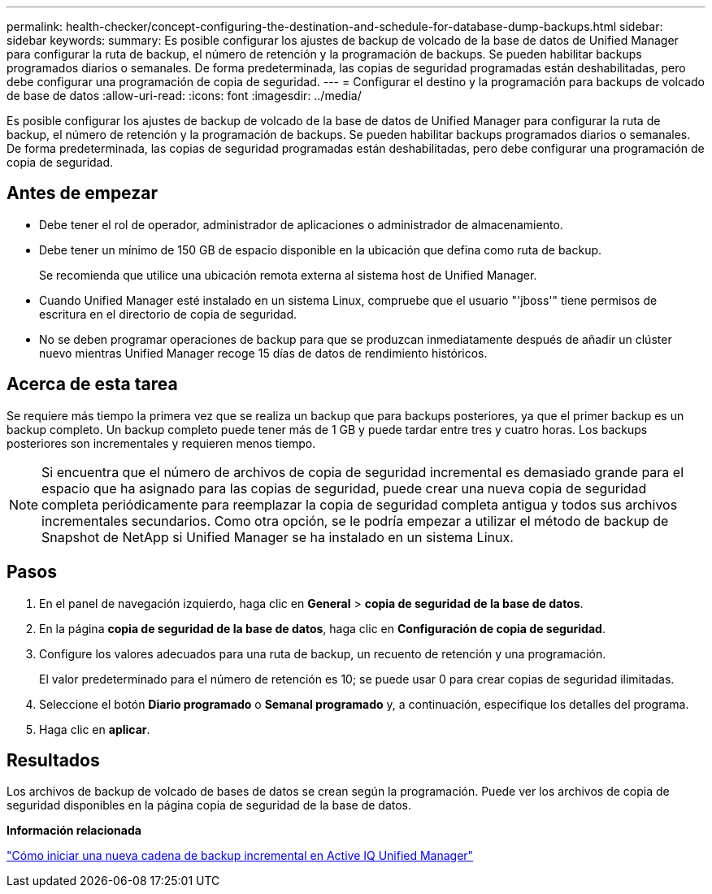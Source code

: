 ---
permalink: health-checker/concept-configuring-the-destination-and-schedule-for-database-dump-backups.html 
sidebar: sidebar 
keywords:  
summary: Es posible configurar los ajustes de backup de volcado de la base de datos de Unified Manager para configurar la ruta de backup, el número de retención y la programación de backups. Se pueden habilitar backups programados diarios o semanales. De forma predeterminada, las copias de seguridad programadas están deshabilitadas, pero debe configurar una programación de copia de seguridad. 
---
= Configurar el destino y la programación para backups de volcado de base de datos
:allow-uri-read: 
:icons: font
:imagesdir: ../media/


[role="lead"]
Es posible configurar los ajustes de backup de volcado de la base de datos de Unified Manager para configurar la ruta de backup, el número de retención y la programación de backups. Se pueden habilitar backups programados diarios o semanales. De forma predeterminada, las copias de seguridad programadas están deshabilitadas, pero debe configurar una programación de copia de seguridad.



== Antes de empezar

* Debe tener el rol de operador, administrador de aplicaciones o administrador de almacenamiento.
* Debe tener un mínimo de 150 GB de espacio disponible en la ubicación que defina como ruta de backup.
+
Se recomienda que utilice una ubicación remota externa al sistema host de Unified Manager.

* Cuando Unified Manager esté instalado en un sistema Linux, compruebe que el usuario "'jboss'" tiene permisos de escritura en el directorio de copia de seguridad.
* No se deben programar operaciones de backup para que se produzcan inmediatamente después de añadir un clúster nuevo mientras Unified Manager recoge 15 días de datos de rendimiento históricos.




== Acerca de esta tarea

Se requiere más tiempo la primera vez que se realiza un backup que para backups posteriores, ya que el primer backup es un backup completo. Un backup completo puede tener más de 1 GB y puede tardar entre tres y cuatro horas. Los backups posteriores son incrementales y requieren menos tiempo.

[NOTE]
====
Si encuentra que el número de archivos de copia de seguridad incremental es demasiado grande para el espacio que ha asignado para las copias de seguridad, puede crear una nueva copia de seguridad completa periódicamente para reemplazar la copia de seguridad completa antigua y todos sus archivos incrementales secundarios. Como otra opción, se le podría empezar a utilizar el método de backup de Snapshot de NetApp si Unified Manager se ha instalado en un sistema Linux.

====


== Pasos

. En el panel de navegación izquierdo, haga clic en *General* > *copia de seguridad de la base de datos*.
. En la página *copia de seguridad de la base de datos*, haga clic en *Configuración de copia de seguridad*.
. Configure los valores adecuados para una ruta de backup, un recuento de retención y una programación.
+
El valor predeterminado para el número de retención es 10; se puede usar 0 para crear copias de seguridad ilimitadas.

. Seleccione el botón *Diario programado* o *Semanal programado* y, a continuación, especifique los detalles del programa.
. Haga clic en *aplicar*.




== Resultados

Los archivos de backup de volcado de bases de datos se crean según la programación. Puede ver los archivos de copia de seguridad disponibles en la página copia de seguridad de la base de datos.

*Información relacionada*

https://kb.netapp.com/Advice_and_Troubleshooting/Data_Infrastructure_Management/OnCommand_Suite/How_to_start_a_new_Incremental_Backup_chain_within_ActiveIQ_Unified_Manager_versions_7.2_through_9.6["Cómo iniciar una nueva cadena de backup incremental en Active IQ Unified Manager"]
